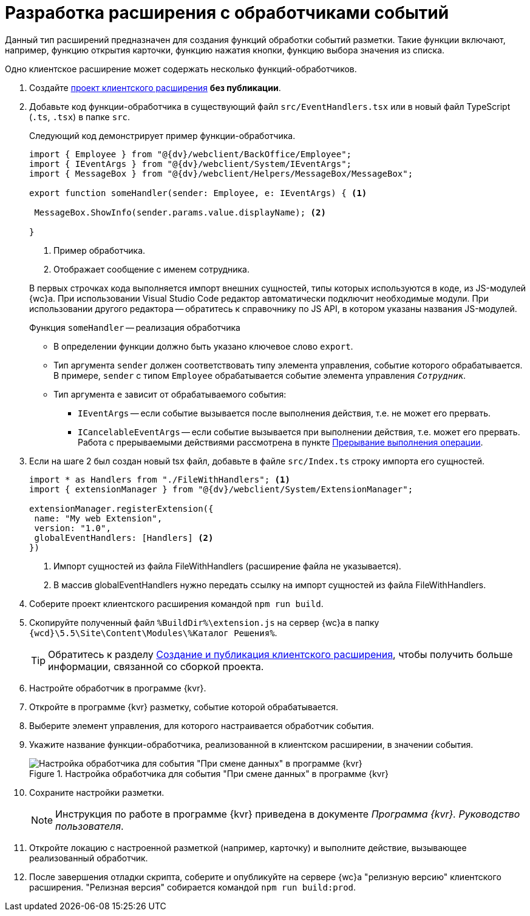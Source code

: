 = Разработка расширения с обработчиками событий

Данный тип расширений предназначен для создания функций обработки событий разметки. Такие функции включают, например, функцию открытия карточки, функцию нажатия кнопки, функцию выбора значения из списка.

Одно клиентское расширение может содержать несколько функций-обработчиков.

. Создайте xref:clientExtensionsCreatePublish.adoc[проект клиентского расширения] *без публикации*.
+
. Добавьте код функции-обработчика в существующий файл `src/EventHandlers.tsx` или в новый файл TypeScript (`.ts`, `.tsx`) в папке `src`.
+
****
Следующий код демонстрирует пример функции-обработчика.

[source,typescript]
----
import { Employee } from "@{dv}/webclient/BackOffice/Employee";
import { IEventArgs } from "@{dv}/webclient/System/IEventArgs";
import { MessageBox } from "@{dv}/webclient/Helpers/MessageBox/MessageBox";

export function someHandler(sender: Employee, e: IEventArgs) { <.>

 MessageBox.ShowInfo(sender.params.value.displayName); <.>

}
----
<.> Пример обработчика.
<.> Отображает сообщение с именем сотрудника.

В первых строчках кода выполняется импорт внешних сущностей, типы которых используются в коде, из JS-модулей {wc}а. При использовании Visual Studio Code редактор автоматически подключит необходимые модули. При использовании другого редактора -- обратитесь к справочнику по JS API, в котором указаны названия JS-модулей.

.Функция `someHandler` -- реализация обработчика
* В определении функции должно быть указано ключевое слово `export`.
* Тип аргумента `sender` должен соответствовать типу элемента управления, событие которого обрабатывается. В примере, `sender` с типом `Employee` обрабатывается событие элемента управления `_Сотрудник_`.
* Тип аргумента `e` зависит от обрабатываемого события:
** `IEventArgs` -- если событие вызывается после выполнения действия, т.е. не может его прервать.
** `ICancelableEventArgs` -- если событие вызывается при выполнении действия, т.е. может его прервать. Работа с прерываемыми действиями рассмотрена в пункте xref:clientExtensionsScriptCancelEvent.adoc[Прерывание выполнения операции].
****
+
. Если на шаге 2 был создан новый tsx файл, добавьте в файле `src/Index.ts` строку импорта его сущностей.
+
****
[source,typescript]
----
import * as Handlers from "./FileWithHandlers"; <.>
import { extensionManager } from "@{dv}/webclient/System/ExtensionManager";

extensionManager.registerExtension({
 name: "My web Extension",
 version: "1.0",
 globalEventHandlers: [Handlers] <.>
})
----
<.> Импорт сущностей из файла FileWithHandlers (расширение файла не указывается).
<.> В массив globalEventHandlers нужно передать ссылку на импорт сущностей из файла FileWithHandlers.
****
+
. Соберите проект клиентского расширения командой `npm run build`.
+
. Скопируйте полученный файл `%BuildDir%\extension.js` на сервер {wc}а в папку `{wcd}\5.5\Site\Content\Modules\%Каталог Решения%`.
+
TIP: Обратитесь к разделу xref:clientExtensionsCreatePublish.adoc[Создание и публикация клиентского расширения], чтобы получить больше информации, связанной со сборкой проекта.
+
. Настройте обработчик в программе {kvr}.
+
. Откройте в программе {kvr} разметку, событие которой обрабатывается.
+
. Выберите элемент управления, для которого настраивается обработчик события. 
+
. Укажите название функции-обработчика, реализованной в клиентском расширении, в значении события.
+
.Настройка обработчика для события "При смене данных" в программе {kvr}
image::le_controlevent.png[Настройка обработчика для события "При смене данных" в программе {kvr}]
+
. Сохраните настройки разметки.
+
NOTE: Инструкция по работе в программе {kvr} приведена в документе _Программа {kvr}. Руководство пользователя_.
+
. Откройте локацию с настроенной разметкой (например, карточку) и выполните действие, вызывающее реализованный обработчик.
+
. После завершения отладки скрипта, соберите и опубликуйте на сервере {wc}а "релизную версию" клиентского расширения. "Релизная версия" собирается командой `npm run build:prod`.